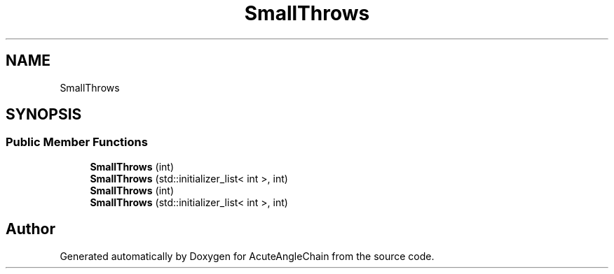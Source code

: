 .TH "SmallThrows" 3 "Sun Jun 3 2018" "AcuteAngleChain" \" -*- nroff -*-
.ad l
.nh
.SH NAME
SmallThrows
.SH SYNOPSIS
.br
.PP
.SS "Public Member Functions"

.in +1c
.ti -1c
.RI "\fBSmallThrows\fP (int)"
.br
.ti -1c
.RI "\fBSmallThrows\fP (std::initializer_list< int >, int)"
.br
.ti -1c
.RI "\fBSmallThrows\fP (int)"
.br
.ti -1c
.RI "\fBSmallThrows\fP (std::initializer_list< int >, int)"
.br
.in -1c

.SH "Author"
.PP 
Generated automatically by Doxygen for AcuteAngleChain from the source code\&.
